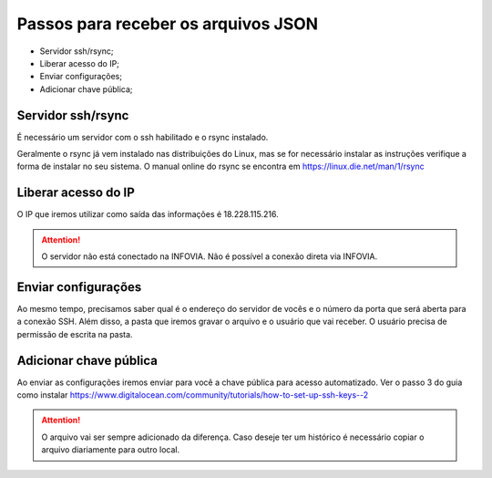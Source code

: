 Passos para receber os arquivos JSON
====================================

* Servidor ssh/rsync;
* Liberar acesso do IP;
* Enviar configurações;
* Adicionar chave pública;

Servidor ssh/rsync
++++++++++++++++++

É necessário um servidor com o ssh habilitado e o rsync instalado.

Geralmente o rsync já vem instalado nas distribuições do Linux, 
mas se for necessário instalar as instruções verifique a forma de instalar no seu sistema.
O manual online do rsync se encontra em https://linux.die.net/man/1/rsync

Liberar acesso do IP
++++++++++++++++++++

O IP que iremos utilizar como saída das informações é 18.228.115.216.

.. attention::
   O servidor não está conectado na INFOVIA. Não é possível a conexão direta via INFOVIA.

Enviar configurações
++++++++++++++++++++

Ao mesmo tempo, precisamos saber qual é o endereço do servidor de vocês e o número da porta que será aberta para a conexão SSH.
Além disso, a pasta que iremos gravar o arquivo e o usuário que vai receber. 
O usuário precisa de permissão de escrita na pasta. 


Adicionar chave pública
+++++++++++++++++++++++

Ao enviar as configurações iremos enviar para você a chave pública para acesso automatizado.
Ver o passo 3 do guia como instalar https://www.digitalocean.com/community/tutorials/how-to-set-up-ssh-keys--2

.. attention::
   O arquivo vai ser sempre adicionado da diferença. Caso deseje ter um histórico é necessário copiar o arquivo diariamente para outro local.
